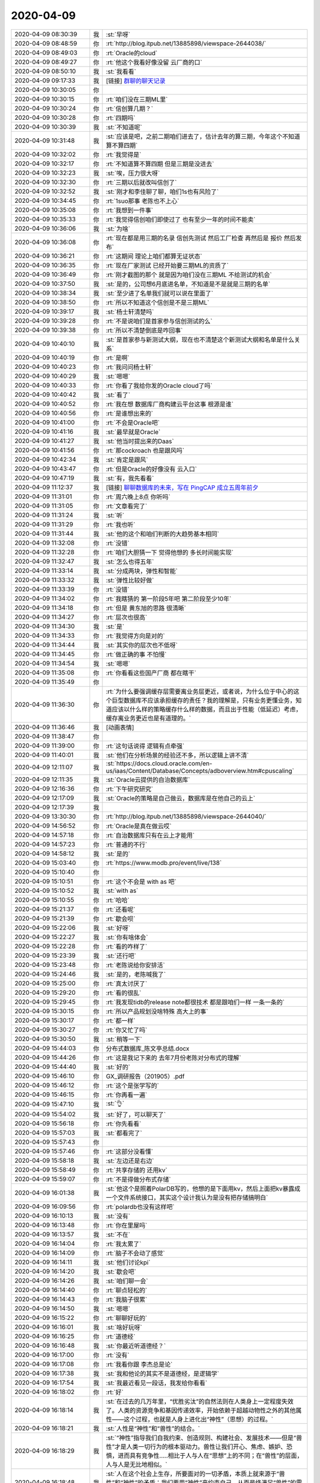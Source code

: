 2020-04-09
-------------

.. list-table::
   :widths: 25, 1, 60

   * - 2020-04-09 08:30:39
     - 我
     - :st:`早呀`
   * - 2020-04-09 08:48:59
     - 你
     - :rt:`http://blog.itpub.net/13885898/viewspace-2644038/`
   * - 2020-04-09 08:49:03
     - 你
     - :rt:`Oracle的cloud`
   * - 2020-04-09 08:49:27
     - 你
     - :rt:`他这个我看好像没留 云厂商的口`
   * - 2020-04-09 08:50:10
     - 我
     - :st:`我看看`
   * - 2020-04-09 09:17:33
     - 我
     - [链接] `群聊的聊天记录 <https://support.weixin.qq.com/cgi-bin/mmsupport-bin/readtemplate?t=page/favorite_record__w_unsupport>`_
   * - 2020-04-09 10:30:05
     - 你
     - .. image:: /images/349231.jpg
          :width: 100px
   * - 2020-04-09 10:30:15
     - 你
     - :rt:`咱们没在三期ML里`
   * - 2020-04-09 10:30:24
     - 你
     - :rt:`信创算几期？`
   * - 2020-04-09 10:30:28
     - 你
     - :rt:`四期吗`
   * - 2020-04-09 10:30:39
     - 我
     - :st:`不知道呢`
   * - 2020-04-09 10:31:48
     - 我
     - :st:`应该是吧，之前二期咱们进去了，估计去年的算三期，今年这个不知道算不算四期`
   * - 2020-04-09 10:32:02
     - 你
     - :rt:`我觉得是`
   * - 2020-04-09 10:32:17
     - 你
     - :rt:`不知道算不算四期 但是三期是没进去`
   * - 2020-04-09 10:32:23
     - 我
     - :st:`唉，压力很大呀`
   * - 2020-04-09 10:32:30
     - 你
     - :rt:`三期以后就改叫信创了`
   * - 2020-04-09 10:32:52
     - 我
     - :st:`刚才和李佳聊了聊，咱们1s也有风险了`
   * - 2020-04-09 10:34:45
     - 你
     - :rt:`1suo那事 老陈也不上心`
   * - 2020-04-09 10:35:08
     - 你
     - :rt:`我想到一件事`
   * - 2020-04-09 10:35:33
     - 你
     - :rt:`我觉得信创咱们即使过了 也有至少一年的时间不能卖`
   * - 2020-04-09 10:36:06
     - 我
     - :st:`为啥`
   * - 2020-04-09 10:36:08
     - 你
     - :rt:`现在都是用三期的名录 信创先测试 然后工厂检查 再然后是 报价 然后发布`
   * - 2020-04-09 10:36:21
     - 你
     - :rt:`这期间 理论上咱们都算无证状态`
   * - 2020-04-09 10:36:35
     - 你
     - :rt:`现在厂家测试 已经开始要三期ML的资质了`
   * - 2020-04-09 10:36:49
     - 你
     - :rt:`刚才截图的那个 就是因为咱们没在三期ML 不给测试的机会`
   * - 2020-04-09 10:37:50
     - 我
     - :st:`是的，公司想6月底进名单，不知道是不是就是三期的名单`
   * - 2020-04-09 10:38:34
     - 我
     - :st:`至少进了名单我们就可以说在里面了`
   * - 2020-04-09 10:38:50
     - 你
     - :rt:`所以不知道这个信创是不是三期ML`
   * - 2020-04-09 10:39:17
     - 我
     - :st:`杨士轩清楚吗`
   * - 2020-04-09 10:39:28
     - 你
     - :rt:`不是说咱们是首家参与信创测试的么`
   * - 2020-04-09 10:39:38
     - 你
     - :rt:`所以不清楚倒底是咋回事`
   * - 2020-04-09 10:40:10
     - 我
     - :st:`是首家参与新测试大纲，现在也不清楚这个新测试大纲和名单是什么关系`
   * - 2020-04-09 10:40:19
     - 你
     - :rt:`是啊`
   * - 2020-04-09 10:40:23
     - 你
     - :rt:`我问问杨士轩`
   * - 2020-04-09 10:40:29
     - 我
     - :st:`嗯嗯`
   * - 2020-04-09 10:40:33
     - 你
     - :rt:`你看了我给你发的Oracle cloud了吗`
   * - 2020-04-09 10:40:42
     - 我
     - :st:`看了`
   * - 2020-04-09 10:40:52
     - 你
     - :rt:`我在想 数据库厂商构建云平台这事 根源是谁`
   * - 2020-04-09 10:40:56
     - 你
     - :rt:`是谁想出来的`
   * - 2020-04-09 10:41:00
     - 你
     - :rt:`不会是Oracle吧`
   * - 2020-04-09 10:41:16
     - 我
     - :st:`最早就是Oracle`
   * - 2020-04-09 10:41:27
     - 我
     - :st:`他当时提出来的Daas`
   * - 2020-04-09 10:41:56
     - 你
     - :rt:`那cockroach 也是跟风吗`
   * - 2020-04-09 10:42:34
     - 我
     - :st:`肯定是跟风`
   * - 2020-04-09 10:43:47
     - 你
     - :rt:`但是Oracle的好像没有 云入口`
   * - 2020-04-09 10:47:19
     - 我
     - :st:`有，我先看看`
   * - 2020-04-09 11:12:37
     - 我
     - [链接] `聊聊数据库的未来，写在 PingCAP 成立五周年前夕 <http://mp.weixin.qq.com/s?__biz=MzI3NDIxNTQyOQ==&mid=2247491223&idx=1&sn=e5cb7dd392e54228f6897d0d7b74551f&chksm=eb1639fddc61b0eb82d32bf04d86ffc90b1c81a97a9cb18e516000a4e249be9ef7fd09e1b567&mpshare=1&scene=1&srcid=&sharer_sharetime=1586401952561&sharer_shareid=62fb900a1833e90e9d89107e4699d25e#rd>`_
   * - 2020-04-09 11:31:01
     - 你
     - :rt:`周六晚上8点 你听吗`
   * - 2020-04-09 11:31:05
     - 你
     - :rt:`文章看完了`
   * - 2020-04-09 11:31:24
     - 我
     - :st:`听`
   * - 2020-04-09 11:31:29
     - 你
     - :rt:`我也听`
   * - 2020-04-09 11:31:44
     - 我
     - :st:`他的这个和咱们判断的大趋势基本相同`
   * - 2020-04-09 11:32:08
     - 你
     - :rt:`没错`
   * - 2020-04-09 11:32:28
     - 你
     - :rt:`咱们大胆猜一下 觉得他想的 多长时间能实现`
   * - 2020-04-09 11:32:47
     - 我
     - :st:`怎么也得五年`
   * - 2020-04-09 11:33:14
     - 我
     - :st:`分成两块，弹性和智能`
   * - 2020-04-09 11:33:32
     - 我
     - :st:`弹性比较好做`
   * - 2020-04-09 11:33:39
     - 你
     - :rt:`没错`
   * - 2020-04-09 11:34:02
     - 你
     - :rt:`我瞎猜的 第一阶段5年吧 第二阶段至少10年`
   * - 2020-04-09 11:34:18
     - 你
     - :rt:`但是 黄东旭的思路 很清晰`
   * - 2020-04-09 11:34:27
     - 你
     - :rt:`层次也很高`
   * - 2020-04-09 11:34:30
     - 我
     - :st:`是`
   * - 2020-04-09 11:34:33
     - 你
     - :rt:`我觉得方向是对的`
   * - 2020-04-09 11:34:44
     - 我
     - :st:`其实你的层次也不低呀`
   * - 2020-04-09 11:34:45
     - 你
     - :rt:`做正确的事 不怕慢`
   * - 2020-04-09 11:34:54
     - 我
     - :st:`嗯嗯`
   * - 2020-04-09 11:35:08
     - 你
     - :rt:`你看看这些国产厂商 都在瞎干`
   * - 2020-04-09 11:35:49
     - 你
     - .. image:: /images/349292.jpg
          :width: 100px
   * - 2020-04-09 11:36:30
     - 你
     - :rt:`为什么要强调缓存层需要离业务层更近，或者说，为什么位于中心的这个巨型数据库不应该承担缓存的责任？我的理解是，只有业务更懂业务，知道应该以什么样的策略缓存什么样的数据，而且出于性能（低延迟）考虑，缓存离业务更近也是有道理的。`
   * - 2020-04-09 11:36:46
     - 我
     - [动画表情]
   * - 2020-04-09 11:38:47
     - 你
     - .. image:: /images/349295.jpg
          :width: 100px
   * - 2020-04-09 11:39:00
     - 你
     - :rt:`这句话说得 逻辑有点牵强`
   * - 2020-04-09 11:40:01
     - 我
     - :st:`他们在分析场景的经验还不多，所以逻辑上讲不清`
   * - 2020-04-09 12:11:07
     - 我
     - :st:`https://docs.cloud.oracle.com/en-us/iaas/Content/Database/Concepts/adboverview.htm#cpuscaling`
   * - 2020-04-09 12:11:35
     - 我
     - :st:`Oracle云提供的自治数据库`
   * - 2020-04-09 12:16:36
     - 你
     - :rt:`下午研究研究`
   * - 2020-04-09 12:17:09
     - 我
     - :st:`Oracle的策略是自己做云，数据库是在他自己的云上`
   * - 2020-04-09 12:17:39
     - 我
     - .. image:: /images/349302.jpg
          :width: 100px
   * - 2020-04-09 13:30:30
     - 你
     - :rt:`http://blog.itpub.net/13885898/viewspace-2644040/`
   * - 2020-04-09 14:56:52
     - 你
     - :rt:`Oracle是真在做云哎`
   * - 2020-04-09 14:57:18
     - 你
     - :rt:`自治数据库只有在云上才能用`
   * - 2020-04-09 14:57:23
     - 你
     - :rt:`普通的不行`
   * - 2020-04-09 14:58:12
     - 我
     - :st:`是的`
   * - 2020-04-09 15:03:40
     - 你
     - :rt:`https://www.modb.pro/event/live/138`
   * - 2020-04-09 15:10:40
     - 你
     - .. image:: /images/349309.jpg
          :width: 100px
   * - 2020-04-09 15:10:51
     - 你
     - :rt:`这个不会是 with as 吧`
   * - 2020-04-09 15:10:52
     - 我
     - :st:`with as`
   * - 2020-04-09 15:10:55
     - 你
     - :rt:`哈哈`
   * - 2020-04-09 15:21:37
     - 你
     - :rt:`还看呢`
   * - 2020-04-09 15:21:39
     - 你
     - :rt:`歇会呗`
   * - 2020-04-09 15:22:06
     - 我
     - :st:`好呀`
   * - 2020-04-09 15:22:27
     - 我
     - :st:`你有啥体会`
   * - 2020-04-09 15:22:28
     - 你
     - :rt:`看的咋样了`
   * - 2020-04-09 15:23:39
     - 我
     - :st:`还行吧`
   * - 2020-04-09 15:23:48
     - 你
     - :rt:`老陈说给你安排活`
   * - 2020-04-09 15:24:46
     - 我
     - :st:`是的，老陈喊我了`
   * - 2020-04-09 15:25:00
     - 你
     - :rt:`真太讨厌了`
   * - 2020-04-09 15:29:20
     - 你
     - :rt:`看的很乱`
   * - 2020-04-09 15:29:45
     - 你
     - :rt:`我发现tidb的release note都很技术 都是跟咱们一样 一条一条的`
   * - 2020-04-09 15:30:15
     - 你
     - :rt:`所以产品规划没啥特殊 高大上的事`
   * - 2020-04-09 15:30:17
     - 你
     - :rt:`都一样`
   * - 2020-04-09 15:30:27
     - 你
     - :rt:`你又忙了吗`
   * - 2020-04-09 15:30:50
     - 我
     - :st:`稍等一下`
   * - 2020-04-09 15:44:03
     - 你
     - 分布式数据库_陈文亭总结.docx
   * - 2020-04-09 15:44:26
     - 你
     - :rt:`这是我记下来的 去年7月份老陈对分布式的理解`
   * - 2020-04-09 15:44:40
     - 我
     - :st:`好的`
   * - 2020-04-09 15:46:10
     - 你
     - GX_调研报告（201905）.pdf
   * - 2020-04-09 15:46:12
     - 你
     - :rt:`这个是张学写的`
   * - 2020-04-09 15:46:15
     - 你
     - :rt:`你再看一遍`
   * - 2020-04-09 15:47:10
     - 我
     - :st:`👌`
   * - 2020-04-09 15:54:02
     - 我
     - :st:`好了，可以聊天了`
   * - 2020-04-09 15:56:18
     - 你
     - :rt:`你先看看`
   * - 2020-04-09 15:57:03
     - 我
     - :st:`都看完了`
   * - 2020-04-09 15:57:43
     - 你
     - .. image:: /images/349338.jpg
          :width: 100px
   * - 2020-04-09 15:57:46
     - 你
     - :rt:`这部分没看懂`
   * - 2020-04-09 15:58:18
     - 我
     - :st:`左边还是右边`
   * - 2020-04-09 15:58:49
     - 你
     - :rt:`共享存储的 还用kv`
   * - 2020-04-09 15:59:07
     - 你
     - :rt:`不是得做分布式存储`
   * - 2020-04-09 16:01:38
     - 我
     - :st:`他这个是照着PolarDB写的，他想的是下面用kv，然后上面把kv暴露成一个文件系统接口，其实这个设计我认为是没有把存储搞明白`
   * - 2020-04-09 16:09:56
     - 你
     - :rt:`polardb也没有这样吧`
   * - 2020-04-09 16:10:13
     - 我
     - :st:`没有`
   * - 2020-04-09 16:13:48
     - 你
     - :rt:`你在里屋吗`
   * - 2020-04-09 16:13:57
     - 我
     - :st:`不在`
   * - 2020-04-09 16:14:04
     - 你
     - :rt:`我太累了`
   * - 2020-04-09 16:14:09
     - 你
     - :rt:`脑子不会动了感觉`
   * - 2020-04-09 16:14:11
     - 我
     - :st:`他们讨论kpi`
   * - 2020-04-09 16:14:20
     - 我
     - :st:`歇会吧`
   * - 2020-04-09 16:14:26
     - 我
     - :st:`咱们聊一会`
   * - 2020-04-09 16:14:40
     - 你
     - :rt:`聊点轻松的`
   * - 2020-04-09 16:14:43
     - 你
     - :rt:`我脑子很累`
   * - 2020-04-09 16:14:50
     - 我
     - :st:`嗯嗯`
   * - 2020-04-09 16:15:22
     - 你
     - :rt:`聊聊好玩的`
   * - 2020-04-09 16:16:01
     - 我
     - :st:`啥好玩呀`
   * - 2020-04-09 16:16:25
     - 你
     - :rt:`道德经`
   * - 2020-04-09 16:16:48
     - 我
     - :st:`你最近听道德经？`
   * - 2020-04-09 16:17:00
     - 你
     - :rt:`没有`
   * - 2020-04-09 16:17:08
     - 你
     - :rt:`我看你跟 李杰总是论`
   * - 2020-04-09 16:17:38
     - 我
     - :st:`我和他论的其实不是道德经，是逻辑学`
   * - 2020-04-09 16:17:54
     - 我
     - :st:`我最近看见一段话，我发给你看看`
   * - 2020-04-09 16:18:02
     - 你
     - :rt:`好`
   * - 2020-04-09 16:18:14
     - 我
     - :st:`在过去的几万年里，“优胜劣汰”的自然法则在人类身上一定程度失效了。人类的资源竞争和基因传递效率，开始依赖于超越动物性之外的其他属性——这个过程，也就是人身上进化出“神性”（思想）的过程。`
   * - 2020-04-09 16:18:21
     - 我
     - :st:`人性是“神性”和“兽性”的结合。`
   * - 2020-04-09 16:18:29
     - 我
     - :st:`“神性”指导我们自我约束、创造规则、构建社会、发展技术——但是“兽性”才是人类一切行为的根本驱动力。兽性让我们开心、焦虑、嫉妒、恐惧，进而具有竞争性.....相比于人与人在“思想”上的不同；在“兽性”的层面，人与人是无比地相似。`
   * - 2020-04-09 16:18:48
     - 我
     - :st:`人在这个社会上生存，所要面对的一切矛盾，本质上就来源于“兽性”和“神性”的矛盾：我们要用“神性”来约束自己，从而最终满足“兽性”的需求。`
   * - 2020-04-09 16:19:10
     - 我
     - :st:`而要提升自己对人的认识，首先就是要承认人类“兽性”的客观存在——这是刻写于DNA中的东西。在此基础之上，人才能认识并运用人性的规律。最终实现：合理地使用神性来引导兽性，适当的压制兽性，但是也要不断地满足兽性——这样一个矛盾却统一的过程。`
   * - 2020-04-09 16:19:35
     - 我
     - :st:`改变自己，从认识自己开始；而认识自己，从认识自己的人性开始；认识自己的人性，从认识自己的兽性开始。`
   * - 2020-04-09 16:19:38
     - 我
     - :st:`没了`
   * - 2020-04-09 16:20:57
     - 你
     - :rt:`写的真好`
   * - 2020-04-09 16:21:42
     - 我
     - :st:`是的，我也觉得写的挺好的`
   * - 2020-04-09 16:22:09
     - 你
     - :rt:`人类的资源竞争和基因传递效率，开始依赖于超越动物性之外的其他属性`
   * - 2020-04-09 16:22:30
     - 你
     - :rt:`这句话 有点 玄`
   * - 2020-04-09 16:22:55
     - 我
     - :st:`不玄`
   * - 2020-04-09 16:22:56
     - 你
     - :rt:`后边那一堆细的太好了`
   * - 2020-04-09 16:23:13
     - 我
     - :st:`这个说的就是阶层`
   * - 2020-04-09 16:23:22
     - 你
     - :rt:`人类有思想 也是优胜劣汰竞争的结果`
   * - 2020-04-09 16:23:43
     - 我
     - :st:`就是说不在依赖自身动物性属性，比如身体强壮等等`
   * - 2020-04-09 16:23:51
     - 我
     - :st:`是的`
   * - 2020-04-09 16:23:52
     - 你
     - :rt:`哦`
   * - 2020-04-09 16:23:56
     - 你
     - :rt:`明白了`
   * - 2020-04-09 16:24:24
     - 你
     - :rt:`决定人优胜的更在于神性（思想）而不是兽性`
   * - 2020-04-09 16:24:29
     - 你
     - :rt:`兽性都差不多`
   * - 2020-04-09 16:24:55
     - 我
     - :st:`没错`
   * - 2020-04-09 16:26:01
     - 你
     - :rt:`听到一句话 有钱能花钱不高明 有钱不花钱才高明`
   * - 2020-04-09 16:26:14
     - 你
     - :rt:`也是 思想对兽性的克制`
   * - 2020-04-09 16:26:19
     - 我
     - :st:`是的`
   * - 2020-04-09 16:26:24
     - 你
     - :rt:`克制才是更高级的`
   * - 2020-04-09 16:26:39
     - 你
     - :rt:`正好有个问题问你`
   * - 2020-04-09 16:26:50
     - 我
     - :st:`单纯的克制只是第2高级的`
   * - 2020-04-09 16:26:55
     - 我
     - :st:`还有更高级的`
   * - 2020-04-09 16:27:00
     - 我
     - :st:`你说`
   * - 2020-04-09 16:27:02
     - 你
     - :rt:`明白`
   * - 2020-04-09 16:27:16
     - 你
     - :rt:`克制本身就含有不快乐 不自由的成分`
   * - 2020-04-09 16:27:27
     - 你
     - :rt:`所以并不是最高级`
   * - 2020-04-09 16:27:38
     - 我
     - :st:`合理地使用神性来引导兽性，适当的压制兽性，但是也要不断地满足兽性——这样一个矛盾却统一的过程。`
   * - 2020-04-09 16:27:49
     - 我
     - :st:`压制和满足要统一`
   * - 2020-04-09 16:27:50
     - 你
     - :rt:`最高级的是 泰然自若 落叶飞花`
   * - 2020-04-09 16:27:55
     - 我
     - :st:`没错`
   * - 2020-04-09 16:28:02
     - 你
     - :rt:`这个我懂`
   * - 2020-04-09 16:28:10
     - 你
     - :rt:`我先跟你说下 我的问题`
   * - 2020-04-09 16:28:26
     - 你
     - :rt:`那天我跟李杰讨论 矫枉过正的问题`
   * - 2020-04-09 16:29:38
     - 你
     - :rt:`我认为矫枉必然会过正，过正以后再不断往回返 直到找到新的平衡点 这样对矫枉的这件事 就放下了 认识了`
   * - 2020-04-09 16:30:15
     - 我
     - :st:`嗯`
   * - 2020-04-09 16:31:32
     - 你
     - :rt:`但是李杰说不是这样的`
   * - 2020-04-09 16:31:49
     - 你
     - :rt:`他认为矫枉不必过正`
   * - 2020-04-09 16:33:47
     - 你
     - :rt:`然后说了一大堆 我也没记住`
   * - 2020-04-09 16:34:13
     - 你
     - :rt:`然后我 发现 有些事 我是通过矫枉过正的方式 放下的 有些事 好像确实不是`
   * - 2020-04-09 16:34:40
     - 你
     - :rt:`你比如说我对我姑姑`
   * - 2020-04-09 16:34:46
     - 你
     - :rt:`我也不知道我怎么放下的`
   * - 2020-04-09 16:34:56
     - 你
     - :rt:`但好像不是矫枉过正`
   * - 2020-04-09 16:35:12
     - 你
     - :rt:`所以我有点迷惑 倒是矫枉过正是不是道呢`
   * - 2020-04-09 16:35:37
     - 我
     - :st:`首先矫枉过正是方法，是术`
   * - 2020-04-09 16:36:01
     - 你
     - :rt:`我说得矫枉过正 是 螺旋上升`
   * - 2020-04-09 16:36:15
     - 我
     - :st:`我明白你的意思了`
   * - 2020-04-09 16:36:18
     - 你
     - :rt:`只是用了矫枉过正 这个词`
   * - 2020-04-09 16:36:26
     - 我
     - :st:`螺旋上升肯定是道`
   * - 2020-04-09 16:36:31
     - 你
     - :rt:`对吧`
   * - 2020-04-09 16:36:38
     - 你
     - :rt:`我觉得螺旋上升是道`
   * - 2020-04-09 16:36:48
     - 你
     - :rt:`矫枉过正只是术`
   * - 2020-04-09 16:36:57
     - 你
     - :rt:`那肯定还有别的 术`
   * - 2020-04-09 16:37:02
     - 你
     - :rt:`比如抽象总结`
   * - 2020-04-09 16:37:32
     - 我
     - :st:`对`
   * - 2020-04-09 16:37:41
     - 你
     - :rt:`那我就明白了`
   * - 2020-04-09 16:38:15
     - 你
     - :rt:`那就是李杰把术和道混了`
   * - 2020-04-09 16:38:29
     - 你
     - :rt:`我认为螺旋上升 一定是道`
   * - 2020-04-09 16:38:44
     - 我
     - :st:`是的`
   * - 2020-04-09 16:38:58
     - 我
     - :st:`李杰现在就是把术当成道`
   * - 2020-04-09 16:39:00
     - 你
     - :rt:`我现在是彻彻底底明白什么是道了`
   * - 2020-04-09 16:39:14
     - 你
     - :rt:`所谓入道  上道  合道了`
   * - 2020-04-09 16:39:39
     - 我
     - :st:`说说`
   * - 2020-04-09 16:40:09
     - 你
     - :rt:`没啥好说的 道就是道`
   * - 2020-04-09 16:40:17
     - 你
     - :rt:`我是受了王蒙的启发`
   * - 2020-04-09 16:40:18
     - 我
     - :st:`哈哈`
   * - 2020-04-09 16:40:25
     - 你
     - :rt:`王蒙说无为而治的时候`
   * - 2020-04-09 16:41:37
     - 你
     - :rt:`说 君王统治 不管大事小情 都能 合道 就是无为而治`
   * - 2020-04-09 16:42:04
     - 你
     - :rt:`顺势而为`
   * - 2020-04-09 16:42:15
     - 你
     - :rt:`这个东西 太抽象了`
   * - 2020-04-09 16:43:05
     - 我
     - :st:`是的，这个完全就是内心的感觉`
   * - 2020-04-09 16:43:46
     - 你
     - .. image:: /images/349442.jpg
          :width: 100px
   * - 2020-04-09 16:44:40
     - 我
     - :st:`嗯嗯，就是这个感觉`
   * - 2020-04-09 16:44:42
     - 你
     - :rt:`我现在明白了很多你原来说得 我听不懂的话`
   * - 2020-04-09 16:45:45
     - 你
     - :rt:`我觉得到现在 才算是 同道中人`
   * - 2020-04-09 16:45:50
     - 你
     - :rt:`以前都不算`
   * - 2020-04-09 16:46:00
     - 我
     - :st:`哈哈`
   * - 2020-04-09 16:46:19
     - 我
     - :st:`所以你现在才体会到我对你的爱是什么样子了`
   * - 2020-04-09 16:46:37
     - 你
     - :rt:`一点点吧`
   * - 2020-04-09 16:47:15
     - 我
     - :st:`你能体会到，那就快到第三层了`
   * - 2020-04-09 16:47:53
     - 你
     - :rt:`是`
   * - 2020-04-09 16:48:53
     - 我
     - :st:`你现在应该能感觉到，对很多东西的看法和很早以前非常不一样，甚至是颠覆的，但是这个看法就是那么自然，就是那么理所应当`
   * - 2020-04-09 16:51:43
     - 你
     - :rt:`是`
   * - 2020-04-09 16:52:14
     - 你
     - :rt:`你说你总能理解我 是因为 咱俩有的道一样吗`
   * - 2020-04-09 16:52:24
     - 你
     - :rt:`或者说 经历一样`
   * - 2020-04-09 16:52:31
     - 我
     - :st:`是呀`
   * - 2020-04-09 16:52:50
     - 你
     - :rt:`我现在在家人面前 同事可能还做不到 觉得自己特别大`
   * - 2020-04-09 16:53:00
     - 你
     - :rt:`我只能用 大 这个字`
   * - 2020-04-09 16:53:08
     - 我
     - :st:`嗯嗯，我知道`
   * - 2020-04-09 16:53:12
     - 你
     - :rt:`觉得自己可以包容所有的人`
   * - 2020-04-09 16:53:15
     - 你
     - :rt:`一切的事`
   * - 2020-04-09 16:53:40
     - 你
     - :rt:`有了怜悯之心`
   * - 2020-04-09 16:53:58
     - 我
     - :st:`嗯嗯，这就是进步呀`
   * - 2020-04-09 16:54:03
     - 你
     - :rt:`看事情看的特别清晰`
   * - 2020-04-09 16:54:24
     - 你
     - :rt:`用家里话就是 脾气都变了`
   * - 2020-04-09 16:54:52
     - 我
     - :st:`嗯嗯，因为内在在变`
   * - 2020-04-09 16:55:17
     - 你
     - :rt:`你说 我跟你的经历相似 那跟李杰的不相似吗`
   * - 2020-04-09 16:55:48
     - 我
     - :st:`也有相似的地方呀`
   * - 2020-04-09 16:56:34
     - 我
     - :st:`不过李杰性格和你差距还是蛮大的`
   * - 2020-04-09 16:56:53
     - 你
     - :rt:`放假期间 我们又发生了 一起特别大的冲突`
   * - 2020-04-09 16:57:19
     - 我
     - :st:`唉，我也担心这个[捂脸]`
   * - 2020-04-09 16:57:23
     - 你
     - :rt:`我跟李杰现在对待我妈的态度上分歧很大`
   * - 2020-04-09 16:57:43
     - 你
     - :rt:`其实我觉得吧 我又做错了`
   * - 2020-04-09 16:58:08
     - 你
     - :rt:`你忙吗`
   * - 2020-04-09 16:58:15
     - 我
     - :st:`不忙`
   * - 2020-04-09 16:58:22
     - 我
     - :st:`你接着说`
   * - 2020-04-09 16:58:23
     - 你
     - :rt:`那我再跟你说两句`
   * - 2020-04-09 16:58:47
     - 你
     - :rt:`通过这次冲突 我又理解了你`
   * - 2020-04-09 16:58:51
     - 你
     - :rt:`你跟研发的发火`
   * - 2020-04-09 16:58:55
     - 我
     - :st:`说说`
   * - 2020-04-09 16:59:14
     - 你
     - :rt:`我跟李杰冲突 其实是完全在我理性的控制下的`
   * - 2020-04-09 16:59:20
     - 你
     - :rt:`我觉得李杰应该也是`
   * - 2020-04-09 16:59:27
     - 你
     - :rt:`只是我俩完全是两个方向`
   * - 2020-04-09 16:59:31
     - 你
     - :rt:`所以会很激烈`
   * - 2020-04-09 16:59:44
     - 你
     - :rt:`先说分歧`
   * - 2020-04-09 17:00:31
     - 你
     - :rt:`我认为我妈妈 她更多的是要我们迁就 包容 说白了 把她当小孩 给她收拾残局`
   * - 2020-04-09 17:00:40
     - 你
     - :rt:`李杰认为是 教育`
   * - 2020-04-09 17:00:54
     - 我
     - :st:`嗯`
   * - 2020-04-09 17:01:01
     - 你
     - :rt:`把我妈妈教育成 她想要的样子`
   * - 2020-04-09 17:01:31
     - 你
     - :rt:`我认为我妈妈是教育不出来的 即使能 也不是本着教育的目的 教育也是副产品`
   * - 2020-04-09 17:01:45
     - 你
     - :rt:`就跟人们追求财富是不行的`
   * - 2020-04-09 17:01:49
     - 你
     - :rt:`一个道理`
   * - 2020-04-09 17:02:06
     - 你
     - :rt:`所以她对我妈就是提各种要求 逼她`
   * - 2020-04-09 17:02:15
     - 你
     - :rt:`我妈妈很痛苦`
   * - 2020-04-09 17:02:25
     - 你
     - :rt:`我因为这个跟她吵起来了`
   * - 2020-04-09 17:03:35
     - 你
     - :rt:`大多数时候 我都是 忍着 那天她实在是太过分了 （这也体现了我道行不够），就跟她嚷起来了 我也是希望通过这种冲突的形式 打醒她 引发她的反思`
   * - 2020-04-09 17:04:14
     - 我
     - :st:`嗯`
   * - 2020-04-09 17:04:15
     - 你
     - :rt:`但是 她现在处于 矫枉过正的阶段 （她认为自己软弱，现在什么事都要反抗），就跟我也嚷起来了`
   * - 2020-04-09 17:04:38
     - 你
     - :rt:`我妈也嚷起来了`
   * - 2020-04-09 17:04:44
     - 你
     - :rt:`反正闹得挺厉害的`
   * - 2020-04-09 17:05:19
     - 你
     - :rt:`后来我妈妈一直处于崩溃的状态 我也不忍心 她估计也不忍心 就都不战斗了`
   * - 2020-04-09 17:05:35
     - 你
     - :rt:`再后来她跟我微微示好 我也没理她`
   * - 2020-04-09 17:05:46
     - 你
     - :rt:`再后来她就耍小聪明 装可怜`
   * - 2020-04-09 17:05:55
     - 你
     - :rt:`结果这招激怒了东东`
   * - 2020-04-09 17:06:16
     - 你
     - :rt:`东东 说受不了我了 说我太较真`
   * - 2020-04-09 17:06:21
     - 我
     - :st:`哦`
   * - 2020-04-09 17:06:22
     - 你
     - :rt:`我被气的啊`
   * - 2020-04-09 17:06:26
     - 你
     - :rt:`你都不知道`
   * - 2020-04-09 17:06:37
     - 你
     - :rt:`我本来以为 至少东东是明白我的`
   * - 2020-04-09 17:06:43
     - 你
     - :rt:`结果 东东这么一闹`
   * - 2020-04-09 17:06:47
     - 你
     - :rt:`大家都安生了`
   * - 2020-04-09 17:06:57
     - 你
     - :rt:`李杰就跟我说软话`
   * - 2020-04-09 17:07:02
     - 你
     - :rt:`最后 不了了之了`
   * - 2020-04-09 17:07:14
     - 你
     - :rt:`是不是挺精彩的`
   * - 2020-04-09 17:07:17
     - 我
     - :st:`东东生气很厉害吗`
   * - 2020-04-09 17:07:34
     - 你
     - :rt:`不算很厉害 但是跟我怼了几句`
   * - 2020-04-09 17:07:49
     - 你
     - :rt:`说不跟我们娘们住了 要离家出走`
   * - 2020-04-09 17:07:51
     - 你
     - :rt:`哈哈`
   * - 2020-04-09 17:07:55
     - 我
     - :st:`哈哈`
   * - 2020-04-09 17:08:03
     - 你
     - :rt:`是晚上吵得`
   * - 2020-04-09 17:08:22
     - 你
     - :rt:`第二天我也不搭理他`
   * - 2020-04-09 17:08:42
     - 我
     - :st:`当时你就是非常生气吗，没有害怕的感觉吗`
   * - 2020-04-09 17:08:43
     - 你
     - :rt:`他跟我说了很多好话 后来找个机会 我把为啥跟李杰发火 跟他解释了`
   * - 2020-04-09 17:08:59
     - 你
     - :rt:`我一点不怕 唯一怕得是我妈妈`
   * - 2020-04-09 17:09:03
     - 我
     - :st:`嗯嗯`
   * - 2020-04-09 17:09:04
     - 你
     - :rt:`我没怕东东`
   * - 2020-04-09 17:09:34
     - 你
     - :rt:`我生气 是因为我觉得东东 应该能理解我 结果没有`
   * - 2020-04-09 17:09:49
     - 你
     - :rt:`而且 他这一生气 我前期的所有努力都白费了`
   * - 2020-04-09 17:09:51
     - 我
     - :st:`我明白`
   * - 2020-04-09 17:10:07
     - 你
     - :rt:`刚开始薛超也在`
   * - 2020-04-09 17:10:25
     - 你
     - :rt:`他也说了两句 被我怼回去了`
   * - 2020-04-09 17:10:28
     - 我
     - :st:`哈哈，真棒👍`
   * - 2020-04-09 17:10:39
     - 我
     - :st:`感觉你是舌战群儒`
   * - 2020-04-09 17:11:02
     - 你
     - :rt:`东东一生气 我就崩溃了`
   * - 2020-04-09 17:11:11
     - 你
     - :rt:`整个局面 变成了我不懂事`
   * - 2020-04-09 17:11:12
     - 我
     - :st:`啊`
   * - 2020-04-09 17:11:28
     - 你
     - :rt:`甚至我妈妈也是 说 你姐都道歉了 你还不好`
   * - 2020-04-09 17:11:30
     - 你
     - :rt:`。。。`
   * - 2020-04-09 17:11:41
     - 我
     - :st:`好吧[捂脸]`
   * - 2020-04-09 17:11:54
     - 你
     - :rt:`我想说 整个过程 我发现了2个点`
   * - 2020-04-09 17:12:04
     - 你
     - :rt:`一是 我没有想好 怎么对待李杰`
   * - 2020-04-09 17:12:11
     - 你
     - :rt:`有这次 就有下次`
   * - 2020-04-09 17:12:17
     - 你
     - :rt:`这是其一`
   * - 2020-04-09 17:12:26
     - 你
     - :rt:`二是 我觉得李杰现在很危险`
   * - 2020-04-09 17:12:59
     - 你
     - :rt:`她的很多错误思想 被她当做道来对待 非常难矫正`
   * - 2020-04-09 17:13:37
     - 你
     - :rt:`以前她没接触到道的时候 洗脑还容易点 现在接触了 思想很固执`
   * - 2020-04-09 17:13:43
     - 我
     - :st:`李杰你就把她交给我吧`
   * - 2020-04-09 17:14:08
     - 我
     - :st:`你只要不停的给他灌输我是对的就行了😂`
   * - 2020-04-09 17:14:14
     - 我
     - :st:`「 李辉: 其实我觉得吧 我又做错了 」`
       :st:`- - - - - - - - - - - - - - -`
       :st:`这句怎么讲`
   * - 2020-04-09 17:14:39
     - 你
     - :rt:`因为 这么做并没有达到我想要的效果`
   * - 2020-04-09 17:14:56
     - 你
     - :rt:`而且我妈妈 李杰 甚至东东 还有我自己 还很痛苦`
   * - 2020-04-09 17:15:13
     - 你
     - :rt:`无为而治 肯定不是这样的局面`
   * - 2020-04-09 17:15:39
     - 我
     - :st:`其实吧，一开始你还能不把自己放进去，后面东东的加入就让你把自己放进去了`
   * - 2020-04-09 17:16:08
     - 我
     - :st:`无为而治的关键点就是能抽身而出`
   * - 2020-04-09 17:16:35
     - 我
     - :st:`再说说你怎么理解我对研发发火吧`
   * - 2020-04-09 17:17:25
     - 你
     - :rt:`你对研发发火 有2种`
   * - 2020-04-09 17:18:17
     - 你
     - :rt:`一种是 通过恐惧 实现统治，一种是 你说话他们听不懂`
   * - 2020-04-09 17:18:26
     - 你
     - :rt:`还记得刘甲吗`
   * - 2020-04-09 17:18:29
     - 我
     - :st:`记得`
   * - 2020-04-09 17:18:41
     - 你
     - :rt:`还有你跟耿燕发火`
   * - 2020-04-09 17:18:49
     - 你
     - :rt:`还有你因为敏捷 跟我发火`
   * - 2020-04-09 17:18:58
     - 我
     - :st:`嗯嗯`
   * - 2020-04-09 17:19:01
     - 你
     - :rt:`其实都是因为别人不理解你 说不通`
   * - 2020-04-09 17:19:08
     - 你
     - :rt:`就像东东不理解我一样`
   * - 2020-04-09 17:19:15
     - 我
     - :st:`是的`
   * - 2020-04-09 17:20:04
     - 我
     - :st:`我先说说对待你妈这个事情吧`
   * - 2020-04-09 17:20:48
     - 你
     - :rt:`好`
   * - 2020-04-09 17:21:06
     - 我
     - :st:`首先，李杰主张教育，你主张包容。单单说这两种没什么对错`
   * - 2020-04-09 17:21:25
     - 我
     - :st:`如果要区分的话，首先是要看对象`
   * - 2020-04-09 17:21:40
     - 你
     - :rt:`恩`
   * - 2020-04-09 17:22:10
     - 你
     - :rt:`关键她对我妈妈的教育 就是给她讲各种大道理`
   * - 2020-04-09 17:22:23
     - 我
     - :st:`最重要的一点就是是否还有可塑性`
   * - 2020-04-09 17:22:52
     - 你
     - :rt:`我认为没有`
   * - 2020-04-09 17:23:01
     - 我
     - :st:`如果有可塑性，那么教育就好，否则就不好`
   * - 2020-04-09 17:23:12
     - 你
     - :rt:`正是因为我认为没有 才选择了包容`
   * - 2020-04-09 17:23:28
     - 我
     - :st:`李杰没有看见这个点，所以她就方法就错了`
   * - 2020-04-09 17:23:39
     - 我
     - :st:`这个也符合他现在的状态`
   * - 2020-04-09 17:23:40
     - 你
     - :rt:`但她不认为`
   * - 2020-04-09 17:23:43
     - 你
     - :rt:`是`
   * - 2020-04-09 17:24:20
     - 我
     - :st:`所以和李杰争论教育好不好其实没有意义`
   * - 2020-04-09 17:24:41
     - 我
     - :st:`这就像和她争论很多她认为的道一样`
   * - 2020-04-09 17:25:56
     - 你
     - :rt:`没错`
   * - 2020-04-09 17:25:59
     - 你
     - :rt:`说得对`
   * - 2020-04-09 17:26:05
     - 我
     - :st:`关键点应该是让李杰认识到，你妈现在已经没有可塑性了，所以教育的手段基本上起不了作用，反而胡萝卜加大棒的性价比更高`
   * - 2020-04-09 17:26:50
     - 你
     - :rt:`没错`
   * - 2020-04-09 17:26:56
     - 你
     - :rt:`但是我觉得 李杰做不打`
   * - 2020-04-09 17:26:59
     - 你
     - :rt:`到`
   * - 2020-04-09 17:27:18
     - 你
     - :rt:`她做不到胡萝卜 所以才找个理由 美其名曰 教育`
   * - 2020-04-09 17:27:32
     - 你
     - :rt:`你都没见她对我妈妈 是多没有耐心`
   * - 2020-04-09 17:27:39
     - 我
     - :st:`我觉得咱们就是和李杰说说这个道理`
   * - 2020-04-09 17:27:49
     - 我
     - :st:`要是她不明白，那也没有好办法`
   * - 2020-04-09 17:28:01
     - 你
     - :rt:`我说肯定是不管用`
   * - 2020-04-09 17:28:02
     - 我
     - :st:`最多就是你私下里给你妈做做工作`
   * - 2020-04-09 17:28:08
     - 你
     - :rt:`我知道`
   * - 2020-04-09 17:28:21
     - 你
     - :rt:`闺女毕竟是闺女`
   * - 2020-04-09 17:31:10
     - 我
     - :st:`所以你和李杰这次争论，从自省的角度看，就是以后尽量避免和她正面争执，因为她的问题不在表面上，在很深的地方`
   * - 2020-04-09 17:33:01
     - 你
     - :rt:`是的`
   * - 2020-04-09 17:45:12
     - 我
     - :st:`走吗`
   * - 2020-04-09 17:45:40
     - 你
     - :rt:`走`